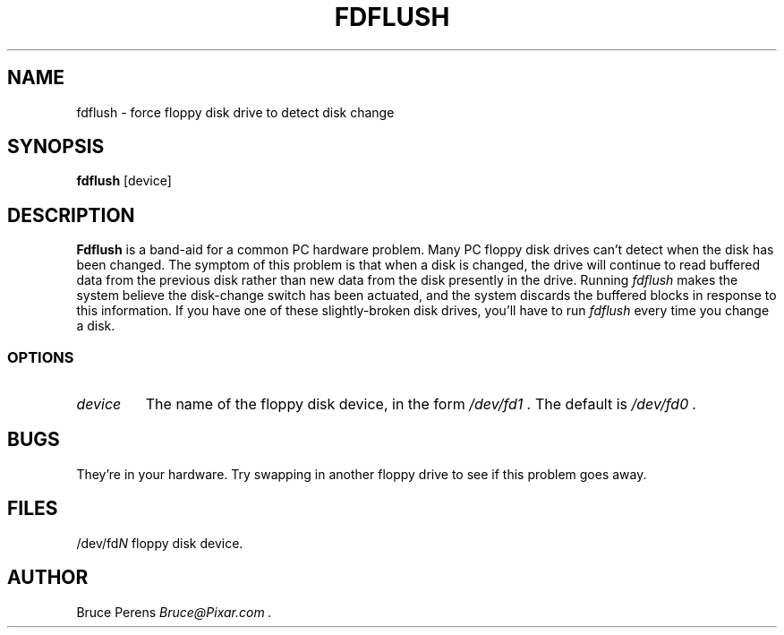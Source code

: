.\" Copyright (C) 1995 Bruce Perens
.\" This is free software under the GNU General Public License.
.TH FDFLUSH 1L "Debian Utilities" "Debian"
.SH NAME
fdflush \- force floppy disk drive to detect disk change
.SH SYNOPSIS
.B fdflush
[device]
.SH DESCRIPTION
.B Fdflush
is a band-aid for a common PC hardware problem. Many PC floppy disk drives
can't detect when the disk has been changed. The symptom of this problem is
that when a disk is changed, the drive will continue to read buffered data
from the previous disk rather than new data from the disk presently in the
drive. Running
.I fdflush
makes the system believe the disk-change switch has been actuated, and the
system discards the buffered blocks in response to this information.
If you have one of these slightly-broken disk drives, you'll have to run
.I fdflush
every time you change a disk.
.SS OPTIONS
.TP
.I device
The name of the floppy disk device, in the form
.I /dev/fd1 .
The default is
.I /dev/fd0 .
.SH BUGS
They're in your hardware.
Try swapping in another floppy drive to see if this problem goes away.
.SH FILES
/dev/fd\fIN\fR	floppy disk device.
.SH AUTHOR
Bruce Perens
.I Bruce@Pixar.com .
